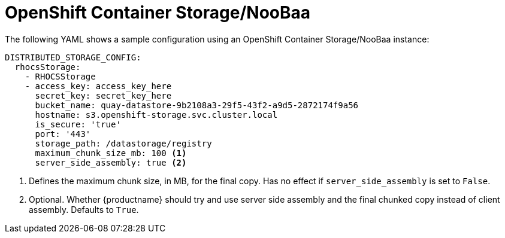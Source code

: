 :_content-type: CONCEPT
[id="config-fields-storage-noobaa"]
= OpenShift Container Storage/NooBaa

The following YAML shows a sample configuration using an OpenShift Container Storage/NooBaa instance: 

[source,yaml]
----
DISTRIBUTED_STORAGE_CONFIG:
  rhocsStorage:
    - RHOCSStorage
    - access_key: access_key_here
      secret_key: secret_key_here
      bucket_name: quay-datastore-9b2108a3-29f5-43f2-a9d5-2872174f9a56
      hostname: s3.openshift-storage.svc.cluster.local
      is_secure: 'true'
      port: '443'
      storage_path: /datastorage/registry
      maximum_chunk_size_mb: 100 <1>
      server_side_assembly: true <2>
----
<1> Defines the maximum chunk size, in MB, for the final copy. Has no effect if `server_side_assembly` is set to `False`.
<2> Optional. Whether {productname} should try and use server side assembly and the final chunked copy instead of client assembly. Defaults to `True`.